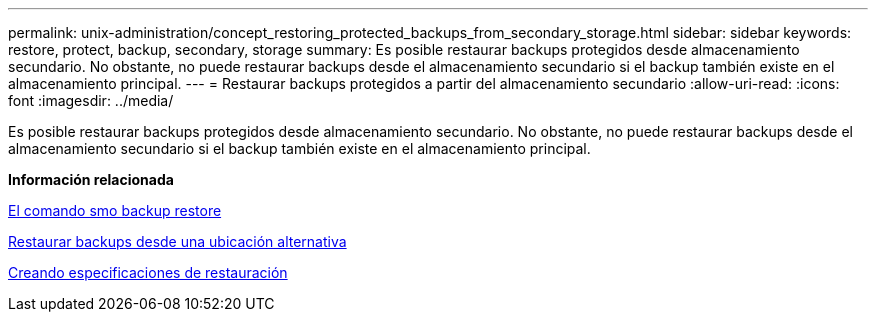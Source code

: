---
permalink: unix-administration/concept_restoring_protected_backups_from_secondary_storage.html 
sidebar: sidebar 
keywords: restore, protect, backup, secondary, storage 
summary: Es posible restaurar backups protegidos desde almacenamiento secundario. No obstante, no puede restaurar backups desde el almacenamiento secundario si el backup también existe en el almacenamiento principal. 
---
= Restaurar backups protegidos a partir del almacenamiento secundario
:allow-uri-read: 
:icons: font
:imagesdir: ../media/


[role="lead"]
Es posible restaurar backups protegidos desde almacenamiento secundario. No obstante, no puede restaurar backups desde el almacenamiento secundario si el backup también existe en el almacenamiento principal.

*Información relacionada*

xref:reference_the_smosmsapbackup_restore_command.adoc[El comando smo backup restore]

xref:task_restoring_backups_from_an_alternate_location.adoc[Restaurar backups desde una ubicación alternativa]

xref:task_creating_restore_specifications.adoc[Creando especificaciones de restauración]
